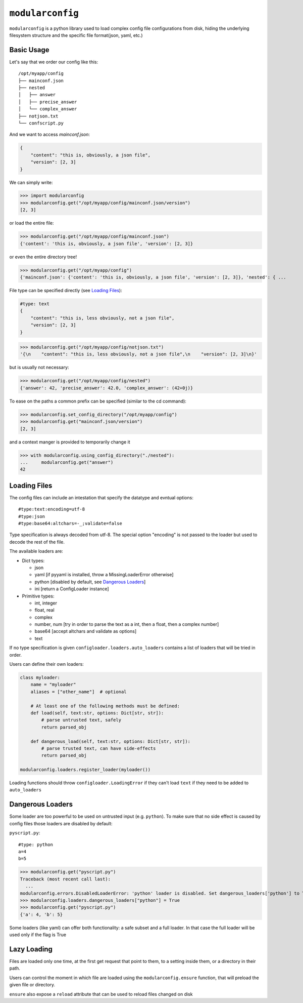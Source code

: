=================
``modularconfig``
=================

``modularconfig`` is a python library used to load complex config file configurations from disk, hiding the underlying filesystem structure and the specific file format(json, yaml, etc.)

Basic Usage
-----------

Let's say that we order our config like this::

    /opt/myapp/config
    ├── mainconf.json
    ├── nested
    │   ├── answer
    │   ├── precise_answer
    │   └── complex_answer
    ├── notjson.txt
    └── confscript.py

And we want to access `mainconf.json`:

.. code-block:: json

    {
        "content": "this is, obviously, a json file",
        "version": [2, 3]
    }

We can simply write:

>>> import modularconfig
>>> modularconfig.get("/opt/myapp/config/mainconf.json/version")
[2, 3]

or load the entire file:

>>> modularconfig.get("/opt/myapp/config/mainconf.json")
{'content': 'this is, obviously, a json file', 'version': [2, 3]}

or even the entire directory tree!

>>> modularconfig.get("/opt/myapp/config")
{'mainconf.json': {'content': 'this is, obviously, a json file', 'version': [2, 3]}, 'nested': { ...

File type can be specified directly (see `Loading Files`_):

.. code-block:: text

    #type: text
    {
        "content": "this is, less obviously, not a json file",
        "version": [2, 3]
    }

>>> modularconfig.get("/opt/myapp/config/notjson.txt")
'{\n    "content": "this is, less obviously, not a json file",\n    "version": [2, 3]\n}'

but is usually not necessary:

>>> modularconfig.get("/opt/myapp/config/nested")
{'answer': 42, 'precise_answer': 42.0, 'complex_answer': (42+0j)}

To ease on the paths a common prefix can be specified (similar to the cd command):

>>> modularconfig.set_config_directory("/opt/myapp/config")
>>> modularconfig.get("mainconf.json/version")
[2, 3]

and a context manger is provided to temporarily change it

>>> with modularconfig.using_config_directory("./nested"):
...     modularconfig.get("answer")
42

Loading Files
-------------

The config files can include an intestation that specify the datatype and evntual options::

    #type:text:encoding=utf-8
    #type:json
    #type:base64:altchars=-_;validate=false

Type specification is always decoded from utf-8. The special option "encoding" is not passed to the loader but used to decode the rest of the file.

The available loaders are:

- Dict types:

  - json
  - yaml [if pyyaml is installed, throw a MissingLoaderError otherwise]
  - python [disabled by default, see `Dangerous Loaders`_]
  - ini  [return a ConfigLoader instance]

- Primitive types:

  - int, integer
  - float, real
  - complex
  - number, num [try in order to parse the text as a int, then a float, then a complex number]
  - base64 [accept altchars and validate as options]
  - text

If no type specification is given ``configloader.loaders.auto_loaders`` contains a list of loaders that will be tried in order.

Users can define their own loaders:

.. code-block:: python

    class myloader:
        name = "myloader"
        aliases = ["other_name"]  # optional

        # At least one of the following methods must be defined:
        def load(self, text:str, options: Dict[str, str]):
            # parse untrusted text, safely
            return parsed_obj

        def dangerous_load(self, text:str, options: Dict[str, str]):
            # parse trusted text, can have side-effects
            return parsed_obj

    modularconfig.loaders.register_loader(myloader())

Loading functions should throw ``configloader.LoadingError`` if they can't load ``text`` if they need to be added to ``auto_loaders``

Dangerous Loaders
-----------------

Some loader are too powerful to be used on untrusted input (e.g. ``python``). To make sure that no side effect is caused by config files those loaders are disabled by default:

``pyscript.py``::

    #type: python
    a=4
    b=5

>>> modularconfig.get("pyscript.py")
Traceback (most recent call last):
  ...
modularconfig.errors.DisabledLoaderError: 'python' loader is disabled. Set dangerous_loaders['python'] to True to enable
>>> modularconfig.loaders.dangerous_loaders["python"] = True
>>> modularconfig.get("pyscript.py")
{'a': 4, 'b': 5}

Some loaders (like yaml) can offer both functionality: a safe subset and a full loader. In that case the full loader will be used only if the flag is True

Lazy Loading
------------

Files are loaded only one time, at the first get request that point to them, to a setting inside them, or a directory in their path.

Users can control the moment in which file are loaded using the ``modularconfig.ensure`` function, that will preload the given file or directory.

``ensure`` also expose a ``reload`` attribute that can be used to reload files changed on disk
